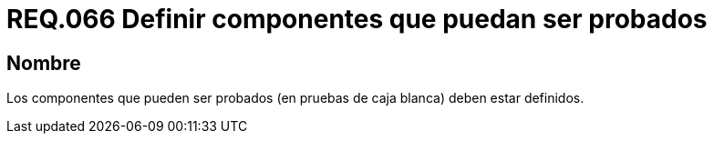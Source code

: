 :slug: rules/066/
:category: rules
:description: En el presente documento se detallan los requerimientos de seguridad relacionados a la gestión segura de los componentes definidos para un determinado sistema. Por lo tanto, dichos componentes que pueden ser probados deben estar definidos al realizar pruebas de caja blanca.
:keywords: Componente, Sistema, Probar, Caja Blanca, Definir, Seguridad.
:rules: yes

= REQ.066 Definir componentes que puedan ser probados

== Nombre

Los componentes que pueden ser probados
(en pruebas de caja blanca) deben estar definidos.
